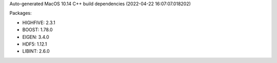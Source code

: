 Auto-generated MacOS 10.14 C++ build dependencies (2022-04-22 16:07:07.018202)

Packages:

- HIGHFIVE: 2.3.1
- BOOST: 1.78.0
- EIGEN: 3.4.0
- HDF5: 1.12.1
- LIBINT: 2.6.0
